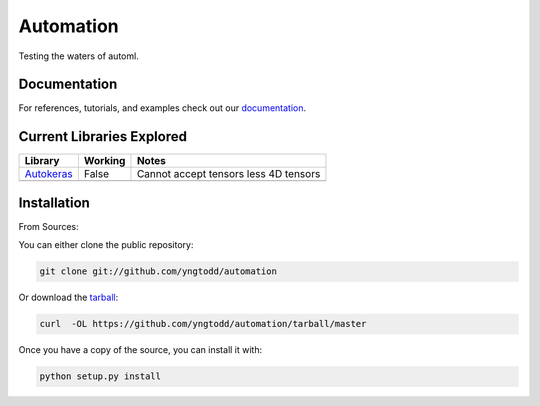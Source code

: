 =============================
Automation
=============================

Testing the waters of automl.

Documentation
--------------
 
For references, tutorials, and examples check out our `documentation`_.

Current Libraries Explored
--------------------------

+--------------+------------+----------------------------------------+
| Library      | Working    | Notes                                  |
+==============+============+========================================+
| `Autokeras`_ | False      | |autokeras_notes|                      |
+--------------+------------+----------------------------------------+
|              |            |                                        |
+--------------+------------+----------------------------------------+

.. |autokeras_notes| replace:: Cannot accept tensors less 4D tensors

Installation
------------

From Sources:

You can either clone the public repository:

.. code-block:: console

    git clone git://github.com/yngtodd/automation

Or download the `tarball`_:

.. code-block:: console

    curl  -OL https://github.com/yngtodd/automation/tarball/master

Once you have a copy of the source, you can install it with:

.. code-block:: console

    python setup.py install

.. _tarball: https://github.com/yngtodd/automation/tarball/master
.. _documentation: https://automation.readthedocs.io/en/latest
.. _autokeras: https://autokeras.com/
